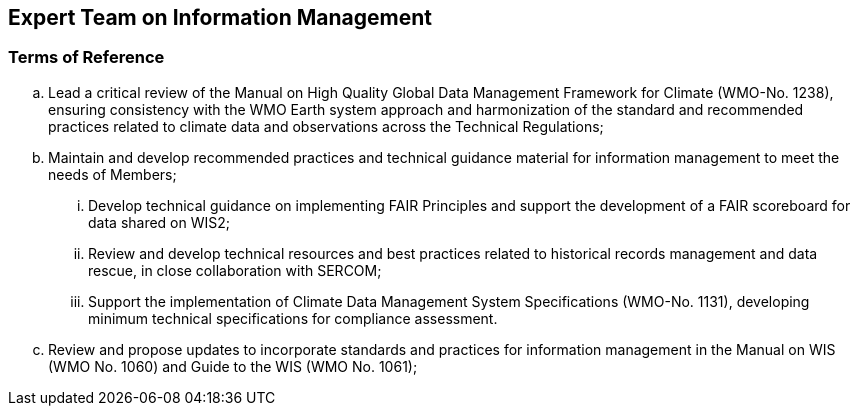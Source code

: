 == Expert Team on Information Management

=== Terms of Reference

[loweralpha]
. Lead a critical review of the Manual on High Quality Global Data Management Framework for Climate (WMO-No. 1238), ensuring consistency with the WMO Earth system approach and harmonization of the standard and recommended practices related to climate data and observations across the Technical Regulations;
. Maintain and develop recommended practices and technical guidance material for information management to meet the needs of Members;
[lowerroman]
.. Develop technical guidance on implementing FAIR Principles and support the development of a FAIR scoreboard for data shared on WIS2;
.. Review and develop technical resources and best practices related to historical records management and data rescue, in close collaboration with SERCOM;
.. Support the implementation of Climate Data Management System Specifications (WMO-No. 1131), developing minimum technical specifications for compliance assessment.
. Review and propose updates to incorporate standards and practices for information management in the Manual on WIS (WMO No. 1060) and Guide to the WIS (WMO No. 1061);
